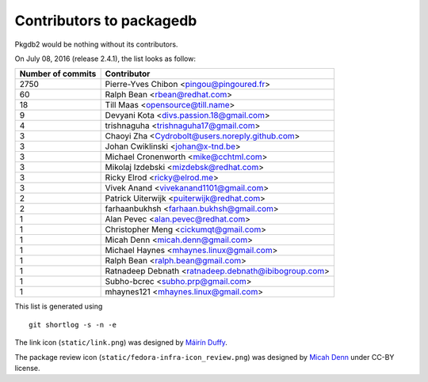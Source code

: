 Contributors to packagedb
=========================

Pkgdb2 would be nothing without its contributors.

On July 08, 2016 (release 2.4.1), the list looks as follow:

=================  ===========
Number of commits  Contributor
=================  ===========
  2750              Pierre-Yves Chibon <pingou@pingoured.fr>
    60              Ralph Bean <rbean@redhat.com>
    18              Till Maas <opensource@till.name>
     9              Devyani Kota <divs.passion.18@gmail.com>
     4              trishnaguha <trishnaguha17@gmail.com>
     3              Chaoyi Zha <Cydrobolt@users.noreply.github.com>
     3              Johan Cwiklinski <johan@x-tnd.be>
     3              Michael Cronenworth <mike@cchtml.com>
     3              Mikolaj Izdebski <mizdebsk@redhat.com>
     3              Ricky Elrod <ricky@elrod.me>
     3              Vivek Anand <vivekanand1101@gmail.com>
     2              Patrick Uiterwijk <puiterwijk@redhat.com>
     2              farhaanbukhsh <farhaan.bukhsh@gmail.com>
     1              Alan Pevec <alan.pevec@redhat.com>
     1              Christopher Meng <cickumqt@gmail.com>
     1              Micah Denn <micah.denn@gmail.com>
     1              Michael Haynes <mhaynes.linux@gmail.com>
     1              Ralph Bean <ralph.bean@gmail.com>
     1              Ratnadeep Debnath <ratnadeep.debnath@ibibogroup.com>
     1              Subho-bcrec <subho.prp@gmail.com>
     1              mhaynes121 <mhaynes.linux@gmail.com>
=================  ===========

This list is generated using

::

  git shortlog -s -n -e


The link icon (``static/link.png``) was designed by
`Máirín Duffy <http://blog.linuxgrrl.com/>`_.

The package review icon (``static/fedora-infra-icon_review.png``) was designed
by `Micah Denn <http://micahdenn.com/>`_ under CC-BY license.

